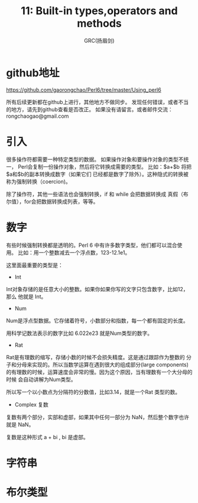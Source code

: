 #+TITLE: 11: Built-in types,operators and methods
#+AUTHOR: GRC(扬眉剑)
#+LATEX_CLASS: ctexart
* github地址
https://github.com/gaorongchao/Perl6/tree/master/Using_perl6

所有后续更新都在github上进行，其他地方不做同步。
发现任何错误，或者不当的地方，请先到github查看是否改正。
如果没有请留言。或者邮件交流：rongchaogao@gmail.com
* 引入
很多操作符都需要一种特定类型的数据。
如果操作对象和要操作对象的类型不统一，
Perl会复制一份操作对象，然后将它转换成需要的类型。
比如：$a+$b 将把$a和$b的副本转换成数字（如果它们
已经都是数字了除外）。这种隐式的转换被称为强制转换（coercion)。

除了操作符，其他一些语法也会强制转换，if 和 while 会把数据转换成
真假（布尔值），for会把数据转换成列表，等等。

* 数字
有些时候强制转换都是透明的。Perl 6 中有许多数字类型，他们都可以混合使用。
比如：用一个整数减去一个浮点数，123-12.1e1。

这里面最重要的类型是：
+ Int
Int对象存储的是任意大小的整数。如果你如果你写的文字只包含数字，比如12，那么
他就是 Int。
+ Num
Num是浮点型数据。它存储着符号，小数部分和指数，每一个都有固定的长度。

用科学记数法表示的数字比如 6.022e23 就是Num类型的数字。

+ Rat
Rat是有理数的缩写，存储小数的时候不会损失精度。这是通过跟踪作为整数的
分子和分母来实现的。所以当数学运算在遇到很大的组成部分(large components)
的有理数的时候，运算速度会非常的慢。因为这个原因，当有理数有一个大分母的时候
会自动讲解为Num类型。

所以写一个以小数点为分隔符的分数值，比如3.14，就是一个Rat 类型的数。

+ Complex 复数
复数有两个部分，实部和虚部，如果其中任何一部分为 NaN，然后整个数字也许就是 NaN。

复数是这种形式 a + bi , bi 是虚部。
* 字符串

* 布尔类型
